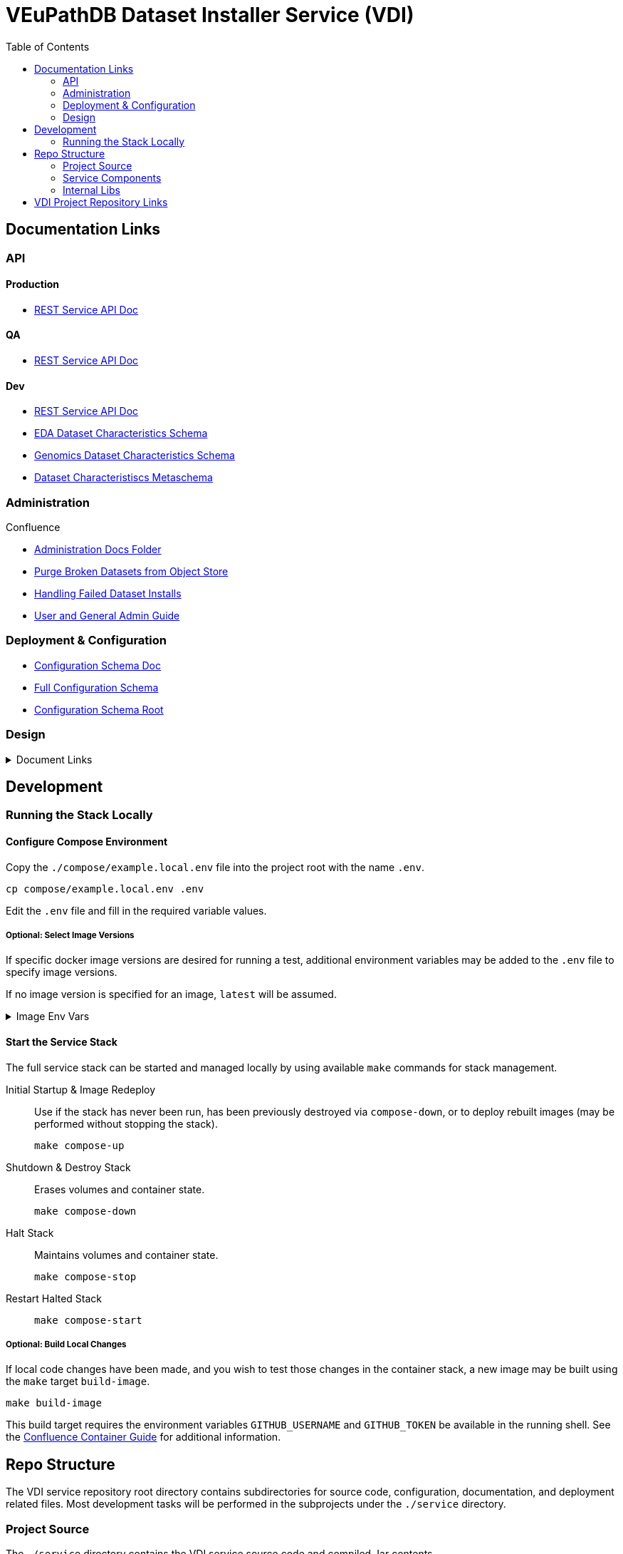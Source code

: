 = VEuPathDB Dataset Installer Service (VDI)
:source-highlighter: highlightjs
:toc:

:confluence: https://veupathdb.atlassian.net/wiki/spaces

ifdef::env-github[]
:tip-caption: :bulb:
:note-caption: :information_source:
:important-caption: :heavy_exclamation_mark:
:caution-caption: :fire:
:warning-caption: :warning:
endif::[]

ifndef::env-github[]
:icons: font
endif::[]


== Documentation Links

=== API

==== Production

* link:https://veupathdb.github.io/vdi-service/prod/vdi-api.html[REST Service API Doc]
//* Configuration Schema Doc
//* Full Configuration Schema
//* Configuration Schema Root


==== QA

* link:https://veupathdb.github.io/vdi-service/qa/vdi-api.html[REST Service API Doc]
//* Configuration Schema Doc
//* Full Configuration Schema
//* Configuration Schema Root


==== Dev

* link:https://veupathdb.github.io/vdi-service/dev/vdi-api.html[REST Service API Doc]
* link:https://veupathdb.github.io/vdi-service/dev/schema/data/dataset-characteristics.eda.json[EDA Dataset Characteristics Schema]
* link:https://veupathdb.github.io/vdi-service/dev/schema/data/dataset-characteristics.genomics.json[Genomics Dataset Characteristics Schema]
* link:https://veupathdb.github.io/vdi-service/dev/schema/data/dataset-characteristics.metaschema.json[Dataset Characteristiscs Metaschema]


=== Administration

.Confluence
* link:{confluence}/TECH/folder/1006829569[Administration Docs Folder]
* link:{confluence}/TECH/pages/1006698498/Purge+Broken+Dataset+Folders+from+MinIO[Purge Broken Datasets from Object Store]
* link:{confluence}/TECH/pages/1283817474/Handling+Failed+Dataset+Installs[Handling Failed Dataset Installs]
* link:{confluence}/UI/pages/553680929/VDI+User+and+Administration+Guide[User and General Admin Guide]

=== Deployment & Configuration

* link:https://veupathdb.github.io/vdi-service/dev/config-schema.html[Configuration Schema Doc]
* link:https://veupathdb.github.io/vdi-service/dev/schema/config/full-config.json[Full Configuration Schema]
* link:https://veupathdb.github.io/vdi-service/dev/schema/config/stack-config.json[Configuration Schema Root]


=== Design

.Document Links
[%collapsible]
====
Initial Design::
+
--
* link:docs/outdated/overview/overview.html[Original Overview]
--

Feature Expansion::
+
--
* link:{confluence}/UI/pages/1292599331/VDI+Feature+Dataset+Data+Revisioning[Dataset Revisioning]
--
====


== Development

=== Running the Stack Locally

==== Configure Compose Environment

Copy the `./compose/example.local.env` file into the project root with the name
`.env`.

[source, shell]
----
cp compose/example.local.env .env
----

Edit the `.env` file and fill in the required variable values.

===== Optional: Select Image Versions

If specific docker image versions are desired for running a test, additional
environment variables may be added to the `.env` file to specify image versions.

If no image version is specified for an image, `latest` will be assumed.

.Image Env Vars
[%collapsible]
====
[source, dotenv]
----
VDI_CACHE_DB_TAG=latest
VDI_KAFKA_TAG=latest

VDI_SERVICE_TAG=latest

VDI_PLUGIN_BIGWIG_TAG=latest
VDI_PLUGIN_BIOM_TAG=latest
VDI_PLUGIN_EXAMPLE_TAG=latest
VDI_PLUGIN_GENELIST_TAG=latest
VDI_PLUGIN_ISASIMPLE_TAG=latest
VDI_PLUGIN_NOOP_TAG=latest
VDI_PLUGIN_WRANGLER_TAG=latest
VDI_PLUGIN_RNASEQ_TAG=latest
----
====

==== Start the Service Stack

The full service stack can be started and managed locally by using available
`make` commands for stack management.

Initial Startup & Image Redeploy::
Use if the stack has never been run, has been previously destroyed via
`compose-down`, or to deploy rebuilt images (may be performed without stopping
the stack).
+
[source, shell]
----
make compose-up
----

Shutdown & Destroy Stack::
Erases volumes and container state.
+
[source, shell]
----
make compose-down
----

Halt Stack::
Maintains volumes and container state.
+
[source, shell]
----
make compose-stop
----

Restart Halted Stack::
+
[source, shell]
----
make compose-start
----


===== Optional: Build Local Changes

If local code changes have been made, and you wish to test those changes in the
container stack, a new image may be built using the `make` target `build-image`.

[source, shell]
----
make build-image
----

This build target requires the environment variables `GITHUB_USERNAME` and
`GITHUB_TOKEN` be available in the running shell.  See the
{confluence}/TECH/pages/108560402/Deploy+Containerized+Services+for+Local+Development[Confluence Container Guide]
for additional information.


== Repo Structure

The VDI service repository root directory contains subdirectories for source
code, configuration, documentation, and deployment related files.  Most
development tasks will be performed in the subprojects under the `./service`
directory.

=== Project Source

The `./service` directory contains the VDI service source code and compiled Jar
contents.

A generally important detail about the project that makes the division of
subprojects here more easily understandable is that the VDI container service is
not a single application, but is actually 11 independent, self-contained
applications running on a single JVM.

The `./service` directory is divided up by category:

[cols="2,8"]
|===
| link:service/bootstrap/[`bootstrap`]
| Contains the root 'Main' class that is called when executing the compiled jar.
This project is responsible for starting up the component processes that make up
the VDI container service.

| link:service/lib/[`lib`]
| Contains shared code used by multiple component sub-applications.

| link:service/module/[`module`]
| Contains the source for the individual component sub-applications that make up
the VDI container service.

| link:service/schema/[`schema`]
| Contains the JSON schema definitions for dataset metadata and the service
configuration files.

| link:service/gradle/[`gradle`]
| Contains the Gradle dependency catalogue declaring the dependency versions for
all libraries used by all VDI service sub-projects.

| link:service/buildSrc/[`buildSrc`]
| Source for gradle build extensions that are complex enough to warrant their
own class and/or source file.
|===


[NOTE]
Gradle tasks may be executed from this directory directly without the `:service`
prefix that is required for tasks executed from the project root.

=== Service Components

==== Lanes

Dataset event handlers.  Each lane is a separate process that subscribes to a
Kafka channel and operates on datasets whose information is provided in the
incoming events.

* link:service/module/lane/hard-delete/[Hard Delete]
* link:service/module/lane/import/[Import]
* link:service/module/lane/install/[Install Data]
* link:service/module/lane/reconciliation/[Reconciliation]
* link:service/module/lane/sharing/[Share]
* link:service/module/lane/soft-delete/[Soft Delete]
* link:service/module/lane/update-meta/[Update Meta]

==== Rest Service

The rest service is the public API through which users and administrators
communicate with and operate on the VDI system.

* link:service/module/rest-service/[Rest API Service]

==== Daemons

Independent background tasks.

* link:service/module/daemon/event-router/[MinIO Event Router]
* link:service/module/daemon/pruner/[Stale Object Pruner]
* link:service/module/daemon/reconciler/[Dataset Reconciler]

==== Bootstrapper

The bootstrapper is responsible for starting up the service modules listed above
and ensuring a full JVM shutdown if any service module crashes.

* link:service/bootstrap/[Bootstrapper]

=== Internal Libs

.link:service/lib/dataset/[Dataset Management]
* link:service/lib/dataset/pruner[Dataset Pruner Implementation]
* link:service/lib/dataset/reconciler/[Dataset Reconciler Implementation]
* link:service/lib/dataset/reinstaller/[Dataset Reinstaller]

.link:service/lib/db/[Database Interaction]
* link:service/lib/db/application/[Application DB Client]
* link:service/lib/db/internal/[Internal DB Client]
* link:service/lib/db/common/[Shared DB Components]

.link:service/lib/plugin/[Plugin Communication]
* link:service/lib/plugin/client[Plugin HTTP Client]
* link:service/lib/plugin/registry/[Enabled Plugin Mapping]

.link:service/lib/external[External Service APIs]
* link:service/lib/external/kafka[Kafka Client]
* link:service/lib/external/ldap[LDAP Utilities]
* link:service/lib/external/rabbit[Rabbit Client]
* link:service/lib/external/s3[MinIO Dataset Management Wrapper]

.Misc
* link:service/lib/async/[Async Utilities]
* link:service/lib/common/[Universal Components]
* link:service/lib/config/[Dumb Service Config POJOs]
* link:service/lib/install-target/[Dataset Install Target Registry]
* link:service/lib/module-core/[Service/Module Core API]
* link:service/lib/test-utils[Unit Test Utilities]


== VDI Project Repository Links

.Services
* https://github.com/VEuPathDB/vdi-service[VDI Core Service]
* https://github.com/VEuPathDB/vdi-plugin-handler-server[VDI Plugin Handler Service]

.Plugins
* https://github.com/VEuPathDB/vdi-plugin-bigwig[bigWig]
* https://github.com/VEuPathDB/vdi-plugin-biom[BIOM]
* https://github.com/VEuPathDB/vdi-plugin-genelist[Gene List]
* https://github.com/VEuPathDB/vdi-plugin-isasimple[ISA Study]
* https://github.com/VEuPathDB/vdi-plugin-noop[NoOp]
* https://github.com/VEuPathDB/vdi-plugin-wrangler[Phenotype]
* https://github.com/VEuPathDB/vdi-plugin-rnaseq[RNA-Seq]

.Docker Images
* https://github.com/VEuPathDB/vdi-internal-db[Cache DB Docker Image]
* https://github.com/VEuPathDB/docker-gus-apidb-base[Gus/ApiDB Schema Base] +
[.small]#_Not explicitly part of VDI, but the base image for several plugins_#

.Service Libraries
* https://github.com/VEuPathDB/vdi-component-common[Commons Library]
* https://github.com/VEuPathDB/vdi-component-json[JSON Utilities]

.Plugin Libraries
* https://github.com/VEuPathDB/lib-vdi-plugin-rnaseq[lib-rnaseq]
* https://github.com/VEuPathDB/lib-vdi-plugin-study[lib-study]

.Misc
* https://github.com/VEuPathDB/vdi-plugin-example[Example Plugin]
* https://github.com/VEuPathDB/VdiSchema[VDI App DB Schema]
c
